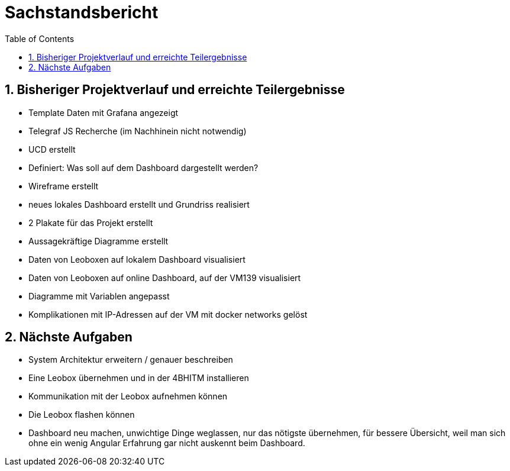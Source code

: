 = Sachstandsbericht
:toc:
:icons: font
:sectnums:
:url-quickref: https://docs.asciidoctor.org/asciidoc/latest/syntax-quick-reference/


== Bisheriger Projektverlauf und erreichte Teilergebnisse

* Template Daten mit Grafana angezeigt
* Telegraf JS Recherche (im Nachhinein nicht notwendig)
* UCD erstellt
* Definiert: Was soll auf dem Dashboard dargestellt werden?
* Wireframe erstellt
* neues lokales Dashboard erstellt und Grundriss realisiert
* 2 Plakate für das Projekt erstellt
* Aussagekräftige Diagramme erstellt
* Daten von Leoboxen auf lokalem Dashboard visualisiert
* Daten von Leoboxen auf online Dashboard, auf der VM139 visualisiert
* Diagramme mit Variablen angepasst
* Komplikationen mit IP-Adressen auf der VM mit docker networks gelöst


== Nächste Aufgaben

* System Architektur erweitern / genauer beschreiben
* Eine Leobox übernehmen und in der 4BHITM installieren
* Kommunikation mit der Leobox aufnehmen können
* Die Leobox flashen können
* Dashboard neu machen, unwichtige Dinge weglassen, nur das nötigste übernehmen, für bessere Übersicht, weil man sich ohne ein wenig Angular Erfahrung gar nicht auskennt beim Dashboard.
